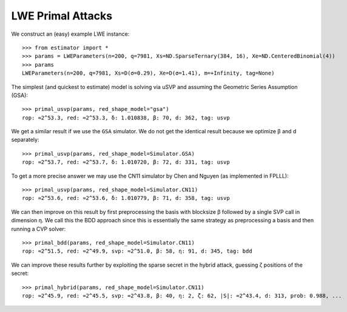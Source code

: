 .. _LWE Primal Attacks:

LWE Primal Attacks
==================
.. image:: https://mybinder.org/badge_logo.svg
 :target: https://mybinder.org/v2/gh/malb/lattice-estimator/jupyter-notebooks?labpath=..%2F..%2Ftree%2Flwe-primal.ipynb

We construct an (easy) example LWE instance::

    >>> from estimator import *
    >>> params = LWEParameters(n=200, q=7981, Xs=ND.SparseTernary(384, 16), Xe=ND.CenteredBinomial(4))
    >>> params
    LWEParameters(n=200, q=7981, Xs=D(σ=0.29), Xe=D(σ=1.41), m=+Infinity, tag=None)

The simplest (and quickest to estimate) model is solving via uSVP and assuming the Geometric Series
Assumption (GSA)::

    >>> primal_usvp(params, red_shape_model="gsa")
    rop: ≈2^53.3, red: ≈2^53.3, δ: 1.010838, β: 70, d: 362, tag: usvp

We get a similar result if we use the ``GSA`` simulator. We do not get the identical result because
we optimize β and d separately::

    >>> primal_usvp(params, red_shape_model=Simulator.GSA)
    rop: ≈2^53.7, red: ≈2^53.7, δ: 1.010720, β: 72, d: 331, tag: usvp

To get a more precise answer we may use the CN11 simulator by Chen and Nguyen (as implemented in FPLLL)::

    >>> primal_usvp(params, red_shape_model=Simulator.CN11)
    rop: ≈2^53.6, red: ≈2^53.6, δ: 1.010779, β: 71, d: 358, tag: usvp

We can then improve on this result by first preprocessing the basis with blocksize β followed by a
single SVP call in dimension η. We call this the BDD approach since this is essentially the same
strategy as preprocessing a basis and then running a CVP solver::

    >>> primal_bdd(params, red_shape_model=Simulator.CN11)
    rop: ≈2^51.5, red: ≈2^49.9, svp: ≈2^51.0, β: 58, η: 91, d: 345, tag: bdd

We can improve these results further by exploiting the sparse secret in the hybrid attack, guessing ζ
positions of the secret::

    >>> primal_hybrid(params, red_shape_model=Simulator.CN11)
    rop: ≈2^45.9, red: ≈2^45.5, svp: ≈2^43.8, β: 40, η: 2, ζ: 62, |S|: ≈2^43.4, d: 313, prob: 0.988, ...

